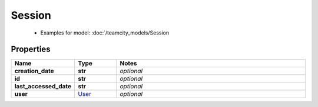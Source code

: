 Session
#########

  + Examples for model: :doc:`/teamcity_models/Session

Properties
----------
.. list-table::
   :widths: 15 15 70
   :header-rows: 1

   * - Name
     - Type
     - Notes
   * - **creation_date**
     - **str**
     - `optional` 
   * - **id**
     - **str**
     - `optional` 
   * - **last_accessed_date**
     - **str**
     - `optional` 
   * - **user**
     -  `User <./User.html>`_
     - `optional` 


